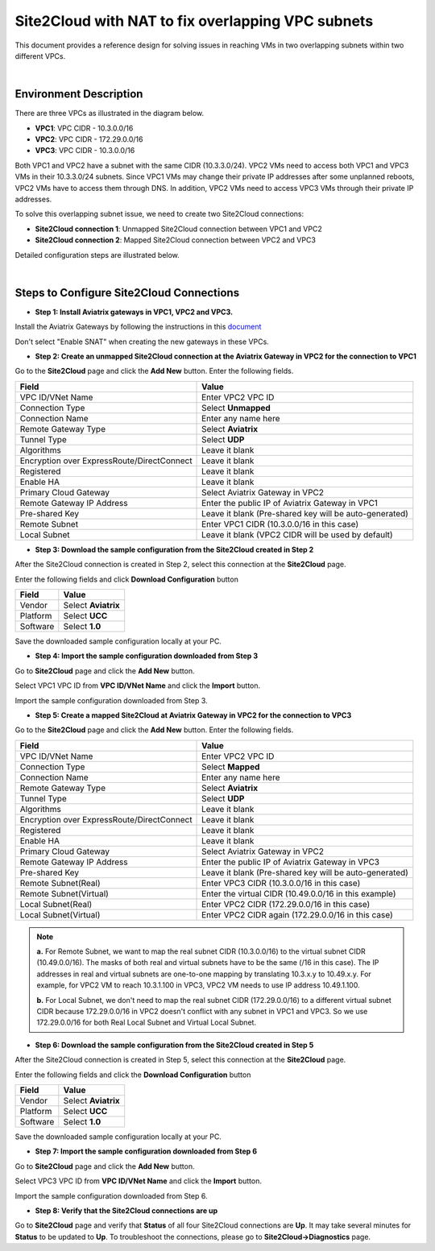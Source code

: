 

.. meta::
   :description: Site2Cloud with NAT to fix overlapping VPC subnets 
   :keywords: site2cloud, DNAT, mapped, overlapping subnets


===========================================================================================
Site2Cloud with NAT to fix overlapping VPC subnets 
===========================================================================================

This document provides a reference design for solving issues in reaching VMs in two overlapping subnets within two different VPCs.

|
Environment Description
---------------------------------------------------------

There are three VPCs as illustrated in the diagram below. 

+ **VPC1**: VPC CIDR - 10.3.0.0/16
+ **VPC2**: VPC CIDR - 172.29.0.0/16
+ **VPC3**: VPC CIDR - 10.3.0.0/16

|image1|

Both VPC1 and VPC2 have a subnet with the same CIDR (10.3.3.0/24). VPC2 VMs need to access both VPC1 and VPC3 VMs in their 10.3.3.0/24 subnets. Since VPC1 VMs may change their private IP addresses after some unplanned reboots, VPC2 VMs have to access them through DNS. In addition, VPC2 VMs need to access VPC3 VMs through their private IP addresses.   

To solve this overlapping subnet issue, we need to create two Site2Cloud connections:

+ **Site2Cloud connection 1**: Unmapped Site2Cloud connection between VPC1 and VPC2
+ **Site2Cloud connection 2**: Mapped Site2Cloud connection between VPC2 and VPC3 

Detailed configuration steps are illustrated below.

|
Steps to Configure Site2Cloud Connections
---------------------------------------------------------

+ **Step 1: Install Aviatrix gateways in VPC1, VPC2 and VPC3.**

Install the Aviatrix Gateways by following the instructions in this `document <http://docs.aviatrix.com/HowTos/gateway.html>`__ 

Don't select "Enable SNAT" when creating the new gateways in these VPCs.


+ **Step 2: Create an unmapped Site2Cloud connection at the Aviatrix Gateway in VPC2 for the connection to VPC1**

Go to the **Site2Cloud** page and click the **Add New** button. Enter the following fields. 

===========================================   ======================================================
  **Field**                                    **Value**
===========================================   ======================================================
VPC ID/VNet Name                              Enter VPC2 VPC ID                                    
Connection Type                               Select **Unmapped**                                  
Connection Name                               Enter any name here
Remote Gateway Type                           Select **Aviatrix**
Tunnel Type                                   Select **UDP**
Algorithms                                    Leave it blank
Encryption over ExpressRoute/DirectConnect    Leave it blank
Registered                                    Leave it blank
Enable HA                                     Leave it blank
Primary Cloud Gateway                         Select Aviatrix Gateway in VPC2
Remote Gateway IP Address                     Enter the public IP of Aviatrix Gateway in VPC1
Pre-shared Key                                Leave it blank (Pre-shared key will be auto-generated)
Remote Subnet                                 Enter VPC1 CIDR (10.3.0.0/16 in this case)
Local Subnet                                  Leave it blank (VPC2 CIDR will be used by default)
===========================================   ======================================================

+ **Step 3: Download the sample configuration from the Site2Cloud created in Step 2**

After the Site2Cloud connection is created in Step 2, select this connection at the **Site2Cloud** page. 

Enter the following fields and click **Download Configuration** button 

=========================   ============================================
  **Field**                  **Value**
=========================   ============================================
Vendor                      Select **Aviatrix**
Platform                    Select **UCC**
Software                    Select **1.0**
=========================   ============================================

Save the downloaded sample configuration locally at your PC. 

+ **Step 4: Import the sample configuration downloaded from Step 3**

Go to **Site2Cloud** page and click the **Add New** button. 

Select VPC1 VPC ID from **VPC ID/VNet Name** and click the **Import** button. 

Import the sample configuration downloaded from Step 3.

+ **Step 5:  Create a mapped Site2Cloud at Aviatrix Gateway in VPC2 for the connection to VPC3**

Go to the **Site2Cloud** page and click the **Add New** button. Enter the following fields.

==========================================   ======================================================
  **Field**                                   **Value**
==========================================   ======================================================
VPC ID/VNet Name                             Enter VPC2 VPC ID
Connection Type                              Select **Mapped**
Connection Name                              Enter any name here
Remote Gateway Type                          Select **Aviatrix**
Tunnel Type                                  Select **UDP**
Algorithms                                   Leave it blank
Encryption over ExpressRoute/DirectConnect   Leave it blank
Registered                                   Leave it blank
Enable HA                                    Leave it blank
Primary Cloud Gateway                        Select Aviatrix Gateway in VPC2
Remote Gateway IP Address                    Enter the public IP of Aviatrix Gateway in VPC3
Pre-shared Key                               Leave it blank (Pre-shared key will be auto-generated)
Remote Subnet(Real)                          Enter VPC3 CIDR (10.3.0.0/16 in this case)
Remote Subnet(Virtual)                       Enter the virtual CIDR (10.49.0.0/16 in this example)
Local Subnet(Real)                           Enter VPC2 CIDR (172.29.0.0/16 in this case)
Local Subnet(Virtual)                        Enter VPC2 CIDR again (172.29.0.0/16 in this case)
==========================================   ======================================================

.. note::

  **a.** For Remote Subnet, we want to map the real subnet CIDR (10.3.0.0/16) to the virtual subnet CIDR (10.49.0.0/16). The masks of both real and virtual subnets have to be the same (/16 in this case). The IP addresses in real and virtual subnets are one-to-one mapping by translating 10.3.x.y to 10.49.x.y. For example, for VPC2 VM to reach 10.3.1.100 in VPC3, VPC2 VM needs to use IP address 10.49.1.100.

  **b.** For Local Subnet, we don't need to map the real subnet CIDR (172.29.0.0/16) to a different virtual subnet CIDR because 172.29.0.0/16 in VPC2 doesn't conflict with any subnet in VPC1 and VPC3. So we use 172.29.0.0/16 for both Real Local Subnet and Virtual Local Subnet.

+ **Step 6: Download the sample configuration from the Site2Cloud created in Step 5**

After the Site2Cloud connection is created in Step 5, select this connection at the **Site2Cloud** page.

Enter the following fields and click the **Download Configuration** button

=========================   ============================================
  **Field**                  **Value**
=========================   ============================================
Vendor                      Select **Aviatrix**
Platform                    Select **UCC**
Software                    Select **1.0**
=========================   ============================================

Save the downloaded sample configuration locally at your PC.

+ **Step 7: Import the sample configuration downloaded from Step 6**

Go to **Site2Cloud** page and click the **Add New** button.

Select VPC3 VPC ID from **VPC ID/VNet Name** and click the **Import** button.

Import the sample configuration downloaded from Step 6.

+ **Step 8: Verify that the Site2Cloud connections are up**

Go to **Site2Cloud** page and verify that **Status** of all four Site2Cloud connections are **Up**. It may take several minutes for **Status** to be updated to **Up**. To troubleshoot the connections, please go to **Site2Cloud->Diagnostics** page.

.. |image1| image:: s2c_overlapping_media/s2c_overlapping.png
   :scale: 100%
   
.. disqus::    
